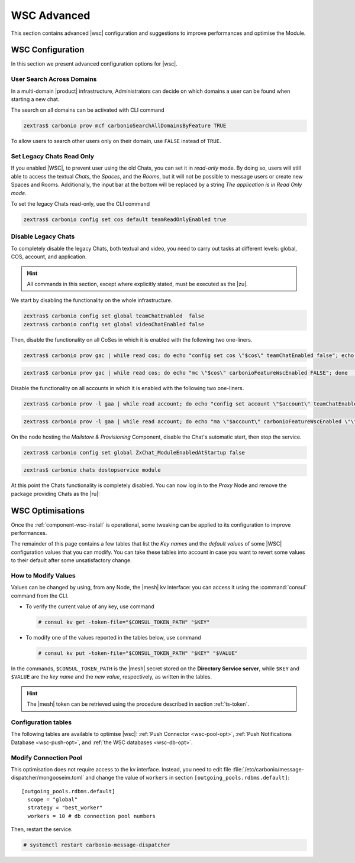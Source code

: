 .. _wsc-adv:

==============
 WSC Advanced
==============

This section contains advanced |wsc| configuration and suggestions to
improve performances and optimise the Module.

.. _wsc_adv-conf:

WSC Configuration
=================

In this section we present advanced configuration options for |wsc|.

.. index:: WSC; user search by CLI

User Search Across Domains
--------------------------

In a multi-domain |product| infrastructure, Administrators can decide
on which domains a user can be found when starting a new chat.

The search on all domains can be activated with CLI command

.. code:: console

   zextras$ carbonio prov mcf carbonioSearchAllDomainsByFeature TRUE

To allow users to search other users only on their domain, use
``FALSE`` instead of ``TRUE``.

.. seealso:: This option is available on the |adminui|, please see the
   :ref:`dedicated box <wsc-user-search>` in the Domain's global
   settings.

.. index:: Chats; set read only

.. _wsc-chats-ro:

Set Legacy Chats Read Only
--------------------------

If you enabled |WSC|, to prevent user using the old Chats, you
can set it in *read-only* mode. By doing so, users will still able to
access the textual *Chats*, the *Spaces*, and the *Rooms*, but it
will not be possible to message users or create new Spaces and
Rooms. Additionally, the input bar at the bottom will be replaced by a
string *The application is in Read Only mode*.

To set the legacy Chats read-only, use the CLI command

.. code:: console

   zextras$ carbonio config set cos default teamReadOnlyEnabled true

.. index:: Chats; disable

.. _wsc-chats-dis:

Disable Legacy Chats
--------------------

To completely disable the legacy Chats, both textual and video, you
need to carry out tasks at different levels: global, COS, account, and
application.

.. hint:: All commands in this section, except where explicitly
   stated, must be executed as the |zu|.

We start by disabling the functionality on the whole infrastructure.

.. code:: console

   zextras$ carbonio config set global teamChatEnabled  false
   zextras$ carbonio config set global videoChatEnabled false

Then, disable the functionality on all CoSes in which it is
enabled with the following two one-liners.

.. code:: console

   zextras$ carbonio prov gac | while read cos; do echo "config set cos \"$cos\" teamChatEnabled false"; echo "config set cos \"$cos\" videoChatEnabled false";  done  | carbonio

.. code:: console

   zextras$ carbonio prov gac | while read cos; do echo "mc \"$cos\" carbonioFeatureWscEnabled FALSE"; done  | carbonio prov

Disable the functionality on all accounts in which it is enabled with
the following two one-liners.

.. code:: console

   zextras$ carbonio prov -l gaa | while read account; do echo "config set account \"$account\" teamChatEnabled false"; echo "config set account \"$account\" videoChatEnabled false";  done  | carbonio

.. code:: console

   zextras$ carbonio prov -l gaa | while read account; do echo "ma \"$account\" carbonioFeatureWscEnabled \"\""; done  | carbonio prov

On the node hosting the *Mailstore & Provisioning* Component, disable the
Chat's automatic start, then stop the service.

.. code:: console

   zextras$ carbonio config set global ZxChat_ModuleEnabledAtStartup false

.. code:: console

   zextras$ carbonio chats dostopservice module

At this point the Chats functionality is completely disabled. You can
now log in to the *Proxy* Node and remove the package providing Chats
as the |ru|:

.. tab-set::

   .. tab-item:: Ubuntu
      :sync: ubu

      .. code:: console

         # apt remove carbonio-chats-ui

   .. tab-item:: RHEL
      :sync: rhel

      .. code:: console

         # dnf remove carbonio-chats-ui

.. _wsc-optimise:

WSC Optimisations
=================

Once the :ref:`component-wsc-install` is operational, some tweaking can be
applied to its configuration to improve performances.

The remainder of this page contains a few tables that list the *Key
names* and the *default values* of some |WSC| configuration values
that you can modify. You can take these tables into account in case you
want to revert some values to their default after some unsatisfactory
change.


How to Modify Values
--------------------

Values can be changed by using, from any Node, the |mesh| kv
interface: you can access it using the :command:`consul` command from
the CLI.

* To verify the current value of any key, use command

  .. code:: console

     # consul kv get -token-file="$CONSUL_TOKEN_PATH" "$KEY"

* To modify one of the values reported in the tables below, use
  command

  .. code:: console

     # consul kv put -token-file="$CONSUL_TOKEN_PATH" "$KEY" "$VALUE"

In the commands, ``$CONSUL_TOKEN_PATH`` is the |mesh| secret stored on
the **Directory Service server**, while ``$KEY`` and ``$VALUE`` are
the *key name* and the *new value*, respectively, as written in the
tables.

.. hint:: The |mesh| token can be retrieved using the procedure
   described in section :ref:`ts-token`.

Configuration tables
--------------------

The following tables are available to optimise |wsc|: :ref:`Push
Connector <wsc-pool-opt>`, :ref:`Push Notifications Database
<wsc-push-opt>`, and :ref:`the WSC databases <wsc-db-opt>`.

.. _wsc-pool-opt:

.. card:: Push Connector

   .. csv-table::
      :header: "Key name", "Default value"
      :widths: 70, 30

      "carbonio-push-connector/hikari/min-idle-connections", "10"
      "carbonio-push-connector/hikari/max-pool-size", "10"
      "carbonio-push-connector/hikari/idle-timeout", "10000"
      "carbonio-push-connector/hikari/leak-detection-threshold", "5000"

   Once you modify any of these changes, restart the service.

   .. code:: console

      # systemctl restart carbonio-push-connector

.. _wsc-push-opt:

.. card:: Configure Notifications Push Database

   .. csv-table::
      :header: "Key name", "Default value"
      :widths: 70, 30

      "carbonio-notification-push/hikari/min-idle-connections", "10"
      "carbonio-notification-push/hikari/max-pool-size", "10"
      "carbonio-notification-push/hikari/idle-timeout", "10000"
      "carbonio-notification-push/hikari/leak-detection-threshold", "5000"

   Once you modify any of these changes, restart the service.

   .. code:: console

      # systemctl restart carbonio-notification-push

.. _wsc-db-opt:

.. card:: Configure |wsc| Database

   .. csv-table::
      :header: "Key name", "Default value"
      :widths: 70, 30

      "carbonio-ws-collaboration/hikari/min-idle-connections", "10"
      "carbonio-ws-collaboration/hikari/max-lifetime", "600000"
      "carbonio-ws-collaboration/hikari/max-pool-size", "10"
      "carbonio-ws-collaboration/hikari/idle-timeout", "10000"
      "carbonio-ws-collaboration/hikari/leak-detection-threshold", "5000"

Modify Connection Pool
----------------------

This optimisation does not require access to the kv interface.
Instead, you need to edit file
:file:`/etc/carbonio/message-dispatcher/mongooseim.toml` and change
the value of ``workers`` in section
``[outgoing_pools.rdbms.default]``::

  [outgoing_pools.rdbms.default]
    scope = "global"
    strategy = "best_worker"
    workers = 10 # db connection pool numbers

Then, restart the service.

.. code:: console

   # systemctl restart carbonio-message-dispatcher
